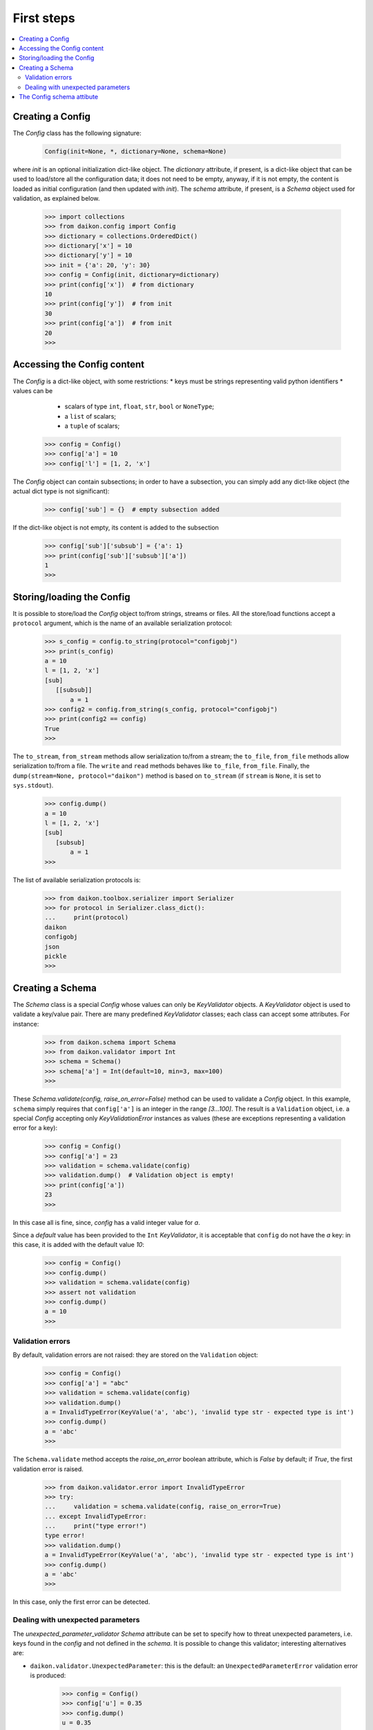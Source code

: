 .. _intro:

=============
 First steps
=============

.. contents::
    :local:
    :depth: 2

Creating a Config
=================

The *Config* class has the following signature:

 .. code-block:: python
    
    Config(init=None, *, dictionary=None, schema=None)

where *init* is an optional initialization dict-like object. The *dictionary* attribute, if present, is a dict-like object that can be used to load/store all the configuration data; it does not need to be empty, anyway, if it is not empty, the content is loaded as initial configuration (and then updated with *init*). The *schema* attribute, if present, is a *Schema* object used for validation, as explained below.

 >>> import collections
 >>> from daikon.config import Config
 >>> dictionary = collections.OrderedDict()
 >>> dictionary['x'] = 10
 >>> dictionary['y'] = 10
 >>> init = {'a': 20, 'y': 30}
 >>> config = Config(init, dictionary=dictionary)
 >>> print(config['x'])  # from dictionary
 10
 >>> print(config['y'])  # from init
 30
 >>> print(config['a'])  # from init
 20
 >>>

Accessing the Config content
============================

The *Config* is a dict-like object, with some restrictions:
* keys must be strings representing valid python identifiers
* values can be
  - scalars of type ``int``, ``float``, ``str``, ``bool`` or ``NoneType``;
  - a ``list`` of scalars;
  - a ``tuple`` of scalars;

 >>> config = Config()
 >>> config['a'] = 10
 >>> config['l'] = [1, 2, 'x']

The *Config* object can contain subsections; in order to have a subsection, you can simply add any dict-like object (the actual dict type is not significant):

 >>> config['sub'] = {}  # empty subsection added

If the dict-like object is not empty, its content is added to the subsection

 >>> config['sub']['subsub'] = {'a': 1}
 >>> print(config['sub']['subsub']['a'])
 1
 >>>

Storing/loading the Config
==========================

It is possible to store/load the *Config* object to/from strings, streams or files. All the store/load functions accept a ``protocol`` argument, which is the name of an available serialization protocol:

 >>> s_config = config.to_string(protocol="configobj")
 >>> print(s_config)
 a = 10
 l = [1, 2, 'x']
 [sub]
    [[subsub]]
        a = 1
 >>> config2 = config.from_string(s_config, protocol="configobj")
 >>> print(config2 == config)
 True
 >>>

The ``to_stream``, ``from_stream`` methods allow serialization to/from a stream; the ``to_file``, ``from_file`` methods allow serialization to/from a file. The ``write`` and ``read`` methods behaves like ``to_file``, ``from_file``.
Finally, the ``dump(stream=None, protocol="daikon")`` method is based on ``to_stream`` (if ``stream`` is ``None``, it is set to ``sys.stdout``).

 >>> config.dump()
 a = 10
 l = [1, 2, 'x']
 [sub]
    [subsub]
        a = 1
 >>>

The list of available serialization protocols is:

 >>> from daikon.toolbox.serializer import Serializer
 >>> for protocol in Serializer.class_dict():
 ...     print(protocol)
 daikon
 configobj
 json
 pickle
 >>>

Creating a Schema
=================

The *Schema* class is a special *Config* whose values can only be *KeyValidator* objects. A *KeyValidator* object is used to validate a key/value pair. There are many predefined *KeyValidator* classes; each class can accept some attributes. For instance:

 >>> from daikon.schema import Schema
 >>> from daikon.validator import Int
 >>> schema = Schema()
 >>> schema['a'] = Int(default=10, min=3, max=100)
 >>>
 
These *Schema.validate(config, raise_on_error=False)* method can be used to validate a *Config* object. In this example, ``schema`` simply requires that ``config['a']`` is an integer in the range *[3...100]*. The result is a ``Validation`` object, i.e. a special *Config* accepting only *KeyValidationError* instances as values (these are exceptions representing a validation error for a key):

 >>> config = Config()
 >>> config['a'] = 23
 >>> validation = schema.validate(config)
 >>> validation.dump()  # Validation object is empty!
 >>> print(config['a'])
 23
 >>>

In this case all is fine, since, *config* has a valid integer value for *a*.

Since a *default* value has been provided to the ``Int`` *KeyValidator*, it is acceptable that ``config`` do not have the *a* key: in this case, it is added with the default value *10*:

 >>> config = Config()
 >>> config.dump()
 >>> validation = schema.validate(config)
 >>> assert not validation
 >>> config.dump()
 a = 10
 >>>

Validation errors
-----------------

By default, validation errors are not raised: they are stored on the ``Validation`` object:

 >>> config = Config()
 >>> config['a'] = "abc"
 >>> validation = schema.validate(config)
 >>> validation.dump()
 a = InvalidTypeError(KeyValue('a', 'abc'), 'invalid type str - expected type is int')
 >>> config.dump()
 a = 'abc'
 >>>

The ``Schema.validate`` method accepts the *raise_on_error* boolean attribute, which is *False* by default; if *True*, the first validation error is raised.

 >>> from daikon.validator.error import InvalidTypeError
 >>> try:
 ...     validation = schema.validate(config, raise_on_error=True)
 ... except InvalidTypeError:
 ...     print("type error!")
 type error!
 >>> validation.dump()
 a = InvalidTypeError(KeyValue('a', 'abc'), 'invalid type str - expected type is int')
 >>> config.dump()
 a = 'abc'
 >>>

In this case, only the first error can be detected.

Dealing with unexpected parameters
----------------------------------

The *unexpected_parameter_validator* *Schema* attribute can be set to specify how to threat unexpected parameters, i.e. keys found in the *config* and not defined in the *schema*. It is possible to change this validator; interesting alternatives are:

* ``daikon.validator.UnexpectedParameter``: this is the default: an ``UnexpectedParameterError`` validation error is produced:

     >>> config = Config()
     >>> config['u'] = 0.35
     >>> config.dump()
     u = 0.35
     >>> validation = schema.validate(config)
     >>> validation.dump()
     u = UnexpectedParameterError(KeyValue('u', 0.35), "unexpected parameter 'u'")
     >>> config.dump()
     u = 0.35
     a = 10
     >>>

* ``daikon.validator.Ignore``: the unexpected parameter is ignored and left in the config;

     >>> from daikon.validator import Ignore
     >>> schema.unexpected_parameter_validator = Ignore()
     >>> config.dump()
     u = 0.35
     a = 10
     >>> validation = schema.validate(config)
     >>> validation.dump()
     >>> config.dump()
     u = 0.35
     a = 10
     >>>

* ``daikon.validator.Remove``: the unexpected parameter is removed;

     >>> from daikon.validator import Remove
     >>> schema.unexpected_parameter_validator = Remove()
     >>> config.dump()
     u = 0.35
     a = 10
     >>> validation = schema.validate(config)
     >>> validation.dump()
     >>> config.dump()
     a = 10
     >>>

Anyway, any othe validator can be used.

The Config schema attibute
==========================

A *Config* instance can be initialized with a schema attribute; the schema is then used for automatic validation during load/store, or when requested:

 >>> schema = Schema()
 >>> schema['x'] = Int(min=30)
 >>> schema['y'] = Int(max=2)
 >>> schema['z'] = Int(default=3)
 >>> config = Config(schema=schema, validate=False)
 >>> config['x'] = 10
 >>> config['y'] = 10
 >>> validation = config.self_validate(raise_on_error=False)
 >>> validation.dump()
 x = MinValueError(KeyValue('x', 10), 'value 10 is lower than min 30')
 y = MaxValueError(KeyValue('y', 10), 'value 10 is greater than max 2')

The ``self_validate`` method is automatically called by all the *store/load* methods, with ``raise_on_error=True``; in case of errors, a *ConfigValidationError* exception is raised. This exception has a ``validation`` attribute containing all the validation errors:
 
 >>> from daikon.config import ConfigValidationError
 >>> try:
 ...     config.dump()
 ... except ConfigValidationError as err:
 ...     print("config validation error:")
 ...     err.validation.dump()
 config validation error:
 x = MinValueError(KeyValue('x', 10), 'value 10 is lower than min 30')
 y = MaxValueError(KeyValue('y', 10), 'value 10 is greater than max 2')
 >>>

